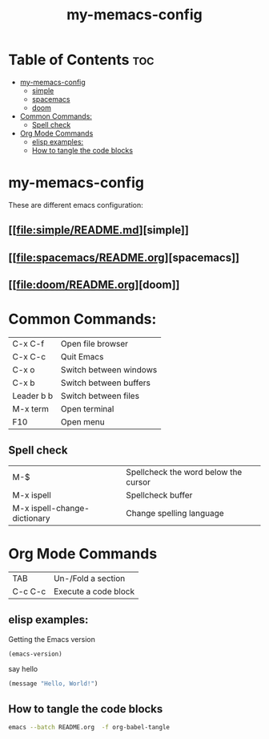 #+TITLE: my-memacs-config
#+PROPERTY: header-args :tangle elisp.ls

* Table of Contents :toc:
- [[#my-memacs-config][my-memacs-config]]
  - [[#simple][simple]]
  - [[#spacemacs][spacemacs]]
  - [[#doom][doom]]
- [[#common-commands][Common Commands:]]
  - [[#spell-check][Spell check]]
- [[#org-mode-commands][Org Mode Commands]]
  - [[#elisp-examples][elisp examples:]]
  - [[#how-to-tangle-the-code-blocks][How to tangle the code blocks]]

* my-memacs-config

These are different emacs configuration:

** [[[[file:simple/README.md]]][simple]]
** [[[[file:spacemacs/README.org]]][spacemacs]]
** [[[[file:doom/README.org]]][doom]]


* Common Commands:

| C-x C-f    | Open file browser      |
| C-x C-c    | Quit Emacs             |
| C-x o      | Switch between windows |
| C-x b      | Switch between buffers |
| Leader b b | Switch between files   |
| M-x term   | Open terminal          |
| F10        | Open menu              |

** Spell check
| M-$                          | Spellcheck the word below the cursor |
| M-x ispell                   | Spellcheck buffer                    |
| M-x ispell-change-dictionary | Change spelling language             |

* Org Mode Commands

| TAB     | Un-/Fold a section   |
| C-c C-c | Execute a code block |

** elisp examples:

Getting the Emacs version

#+begin_src emacs-lisp
(emacs-version)
#+end_src

#+RESULTS:
: GNU Emacs 30.2 (build 1, aarch64-apple-darwin24.4.0)
:  of 2025-08-15

say hello

#+begin_src emacs-lisp
(message "Hello, World!")
#+end_src

#+RESULTS:
: Hello, World!

** How to tangle the code blocks

#+begin_src bash :tangle no
emacs --batch README.org  -f org-babel-tangle
#+end_src

#+RESULTS:
